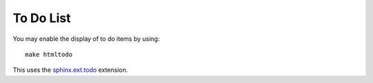 .. _todolist:

To Do List
------

You may enable the display of to do items by using::

   make htmltodo

This uses the `sphinx.ext.todo <https://www.sphinx-doc.org/en/master/usage/extensions/todo.html>`_ extension.

.. todolist::